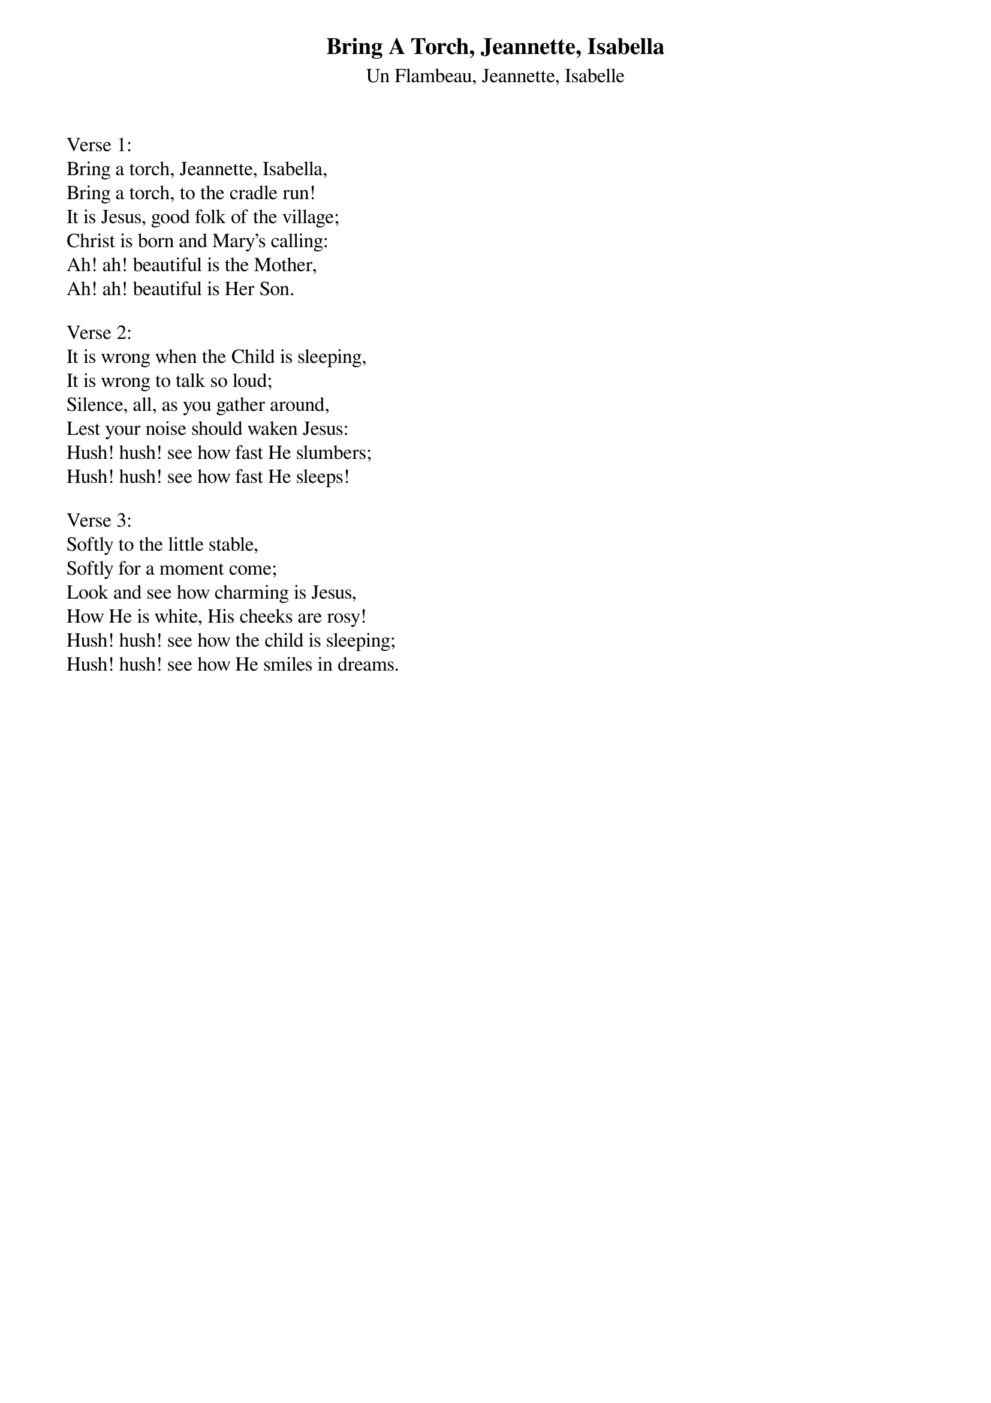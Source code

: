 {title:Bring A Torch, Jeannette, Isabella}
{subtitle:Un Flambeau, Jeannette, Isabelle}
{artist:Traditional}
{words:Traditional 17th Century French Carol - Translated by E. Cuthbert Nunn, 1868-1914}
# This song is believed to be in the public domain. More information can be found at:
#   http://www.pdinfo.com/PD-Music-Genres/PD-Christmas-Songs.phpVerse 1:Bring a torch, Jeannette, Isabella,
Bring a torch, to the cradle run!
It is Jesus, good folk of the village;
Christ is born and Mary's calling:
Ah! ah! beautiful is the Mother,
Ah! ah! beautiful is Her Son.

Verse 2:
It is wrong when the Child is sleeping,
It is wrong to talk so loud;
Silence, all, as you gather around,
Lest your noise should waken Jesus:
Hush! hush! see how fast He slumbers;
Hush! hush! see how fast He sleeps!

Verse 3:
Softly to the little stable,
Softly for a moment come;Look and see how charming is Jesus,
How He is white, His cheeks are rosy!
Hush! hush! see how the child is sleeping;
Hush! hush! see how He smiles in dreams.
